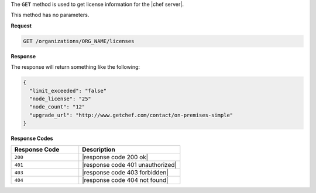 .. The contents of this file are included in multiple topics.
.. This file should not be changed in a way that hinders its ability to appear in multiple documentation sets.

The ``GET`` method is used to get license information for the |chef server|.

This method has no parameters.

**Request**

.. code-block:: xml

   GET /organizations/ORG_NAME/licenses

**Response**

The response will return something like the following:

.. code-block:: javascript

   {
     "limit_exceeded": "false"
     "node_license": "25"
     "node_count": "12"
     "upgrade_url": "http://www.getchef.com/contact/on-premises-simple"
   }

**Response Codes**

.. list-table::
   :widths: 200 300
   :header-rows: 1

   * - Response Code
     - Description
   * - ``200``
     - |response code 200 ok|
   * - ``401``
     - |response code 401 unauthorized|
   * - ``403``
     - |response code 403 forbidden|
   * - ``404``
     - |response code 404 not found|
